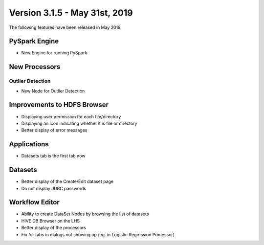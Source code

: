 Version 3.1.5 - May 31st, 2019
========

The following features have been released in May 2019.

PySpark Engine
---------------

* New Engine for running PySpark

New Processors
--------------

Outlier Detection
+++++++++++++++++

* New Node for Outlier Detection

Improvements to HDFS Browser
----------------------------

* Displaying user permission for each file/directory
* Displaying an icon indicating whether it is file or directory
* Better display of error messages

Applications
------------

* Datasets tab is the first tab now

Datasets
--------

* Better display of the Create/Edit dataset page
* Do not display JDBC passwords

Workflow Editor
---------------

* Ability to create DataSet Nodes by browsing the list of datasets
* HIVE DB Browser on the LHS
* Better display of the processors
* Fix for tabs in dialogs not showing up (eg. in Logistic Regression Processor)
